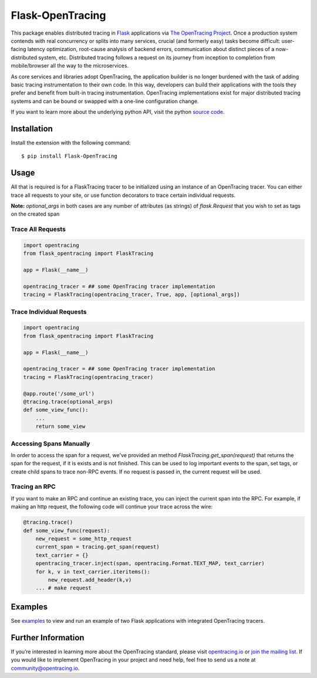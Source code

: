 Flask-OpenTracing
=================

This package enables distributed tracing in `Flask`_ applications via `The OpenTracing Project`_. Once a production system contends with real concurrency or splits into many services, crucial (and formerly easy) tasks become difficult: user-facing latency optimization, root-cause analysis of backend errors, communication about distinct pieces of a now-distributed system, etc. Distributed tracing follows a request on its journey from inception to completion from mobile/browser all the way to the microservices. 

As core services and libraries adopt OpenTracing, the application builder is no longer burdened with the task of adding basic tracing instrumentation to their own code. In this way, developers can build their applications with the tools they prefer and benefit from built-in tracing instrumentation. OpenTracing implementations exist for major distributed tracing systems and can be bound or swapped with a one-line configuration change.

If you want to learn more about the underlying python API, visit the python `source code`_.

.. _Flask: http://flask.pocoo.org/
.. _The OpenTracing Project: http://opentracing.io/
.. _source code: https://github.com/opentracing/opentracing-python


Installation
------------

Install the extension with the following command::
    
    $ pip install Flask-OpenTracing

Usage
-----

All that is required is for a FlaskTracing tracer to be initialized using an
instance of an OpenTracing tracer. You can either trace all requests to your site, 
or use function decorators to trace certain individual requests.

**Note:** `optional_args` in both cases are any number of attributes (as strings) of `flask.Request` that you wish to set as tags on the created span

Trace All Requests
~~~~~~~~~~~~~~~~~~

.. code-block:: python

    import opentracing
    from flask_opentracing import FlaskTracing

    app = Flask(__name__)

    opentracing_tracer = ## some OpenTracing tracer implementation
    tracing = FlaskTracing(opentracing_tracer, True, app, [optional_args])

Trace Individual Requests
~~~~~~~~~~~~~~~~~~~~~~~~~

.. code-block:: python

    import opentracing
    from flask_opentracing import FlaskTracing

    app = Flask(__name__)

    opentracing_tracer = ## some OpenTracing tracer implementation  
    tracing = FlaskTracing(opentracing_tracer)

    @app.route('/some_url')
    @tracing.trace(optional_args)
    def some_view_func():
        ...     
        return some_view 

Accessing Spans Manually
~~~~~~~~~~~~~~~~~~~~~~~~

In order to access the span for a request, we've provided an method `FlaskTracing.get_span(request)` that returns the span for the request, if it is exists and is not finished. This can be used to log important events to the span, set tags, or create child spans to trace non-RPC events. If no request is passed in, the current request will be used.

Tracing an RPC
~~~~~~~~~~~~~~

If you want to make an RPC and continue an existing trace, you can inject the current span into the RPC. For example, if making an http request, the following code will continue your trace across the wire:

.. code-block:: python

    @tracing.trace()
    def some_view_func(request):
        new_request = some_http_request
        current_span = tracing.get_span(request)
        text_carrier = {}
        opentracing_tracer.inject(span, opentracing.Format.TEXT_MAP, text_carrier)
        for k, v in text_carrier.iteritems():
            new_request.add_header(k,v)
        ... # make request

Examples
--------

See `examples`_ to view and run an example of two Flask applications
with integrated OpenTracing tracers.

.. _examples: https://github.com/opentracing-contrib/python-flask/tree/master/example

Further Information
-------------------

If you’re interested in learning more about the OpenTracing standard, please visit `opentracing.io`_ or `join the mailing list`_. If you would like to implement OpenTracing in your project and need help, feel free to send us a note at `community@opentracing.io`_.

.. _opentracing.io: http://opentracing.io/
.. _join the mailing list: http://opentracing.us13.list-manage.com/subscribe?u=180afe03860541dae59e84153&id=19117aa6cd
.. _community@opentracing.io: community@opentracing.io







